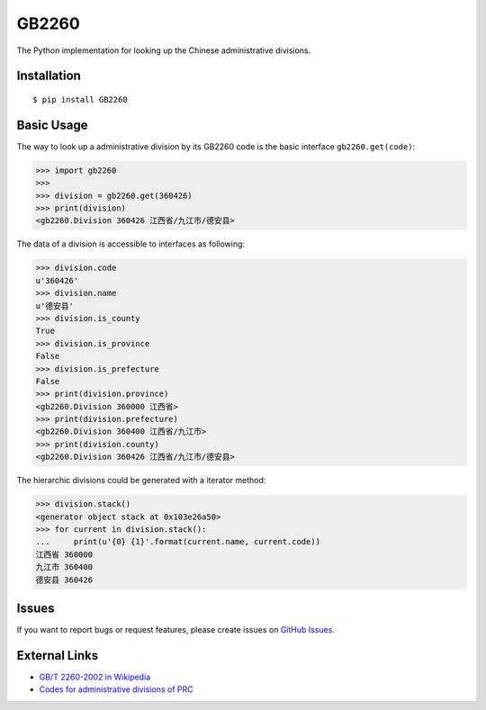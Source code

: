 GB2260
======

The Python implementation for looking up the Chinese administrative divisions.


Installation
------------

::

    $ pip install GB2260


Basic Usage
-----------

The way to look up a administrative division by its GB2260 code is
the basic interface ``gb2260.get(code)``:

.. code-block:: python

    >>> import gb2260
    >>>
    >>> division = gb2260.get(360426)
    >>> print(division)
    <gb2260.Division 360426 江西省/九江市/德安县>

The data of a division is accessible to interfaces as following:

.. code-block:: python

    >>> division.code
    u'360426'
    >>> division.name
    u'德安县'
    >>> division.is_county
    True
    >>> division.is_province
    False
    >>> division.is_prefecture
    False
    >>> print(division.province)
    <gb2260.Division 360000 江西省>
    >>> print(division.prefecture)
    <gb2260.Division 360400 江西省/九江市>
    >>> print(division.county)
    <gb2260.Division 360426 江西省/九江市/德安县>

The hierarchic divisions could be generated with a iterator method:

.. code-block:: python

    >>> division.stack()
    <generator object stack at 0x103e26a50>
    >>> for current in division.stack():
    ...     print(u'{0} {1}'.format(current.name, current.code))
    江西省 360000
    九江市 360400
    德安县 360426


Issues
------

If you want to report bugs or request features, please create issues on
`GitHub Issues <https://github.com/cn/GB2260/issues>`_.


External Links
--------------

- `GB/T 2260-2002 in Wikipedia <https://zh.wikipedia.org/zh-cn/GB/T_2260-2002>`_
- `Codes for administrative divisions of PRC <http://www.stats.gov.cn/tjsj/tjbz/xzqhdm/201401/t20140116_501070.html>`_

.. |GB/T 2260| image:: http://img.shields.io/badge/GB%2FT-2260-blue.svg?style=flat
   :target: https://github.com/cn/GB2260
   :alt: GB/T 2260
.. |Build Status| image:: https://img.shields.io/travis/cn/GB2260.py.svg?style=flat
   :target: https://travis-ci.org/cn/GB2260.py
   :alt: Build Status
.. |Coverage Status| image:: https://img.shields.io/coveralls/cn/GB2260.py.svg?style=flat
   :target: https://coveralls.io/r/cn/GB2260.py
   :alt: Coverage Status
.. |Wheel Status| image:: https://pypip.in/wheel/GB2260/badge.svg?style=flat
   :target: https://warehouse.python.org/project/GB2260
   :alt: Wheel Status
.. |PyPI Version| image:: https://img.shields.io/pypi/v/GB2260.svg?style=flat
   :target: https://pypi.python.org/pypi/GB2260
   :alt: PyPI Version



